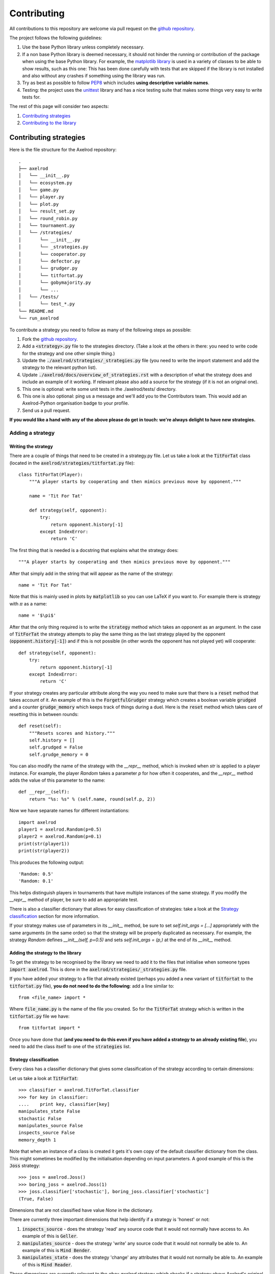 Contributing
============

All contributions to this repository are welcome via pull request on the `github repository <https://github.com/Axelrod-Python/Axelrod>`_.

The project follows the following guidelines:

1. Use the base Python library unless completely necessary.
2. If a non base Python library is deemed necessary, it should not hinder the running or contribution of the package when using the base Python library.
   For example, the `matplotlib library <http://matplotlib.org/>`_ is used in a variety of classes to be able to show results, such as this one:
   This has been done carefully with tests that are skipped if the library is not installed and also without any crashes if something using the library was run.
3. Try as best as possible to follow `PEP8 <https://www.python.org/dev/peps/pep-0008/>`_ which includes **using descriptive variable names**.
4. Testing: the project uses the `unittest <https://docs.python.org/2/library/unittest.html>`_ library and has a nice testing suite that makes some things very easy to write tests for.

The rest of this page will consider two aspects:

1. `Contributing strategies`_
2. `Contributing to the library`_

Contributing strategies
-----------------------

Here is the file structure for the Axelrod repository::

    .
    ├── axelrod
    │   └── __init__.py
    │   └── ecosystem.py
    │   └── game.py
    │   └── player.py
    │   └── plot.py
    │   └── result_set.py
    │   └── round_robin.py
    │   └── tournament.py
    │   └── /strategies/
    │       └── __init__.py
    │       └── _strategies.py
    │       └── cooperator.py
    │       └── defector.py
    │       └── grudger.py
    │       └── titfortat.py
    │       └── gobymajority.py
    │       └── ...
    │   └── /tests/
    │       └── test_*.py
    └── README.md
    └── run_axelrod

To contribute a strategy you need to follow as many of the following steps as possible:

1. Fork the `github repository <https://github.com/Axelrod-Python/Axelrod>`_.
2. Add a :code:`<strategy>.py` file to the strategies directory. (Take a look at the others in there: you need to write code for the strategy and one other simple thing.)
3. Update the :code:`./axelrod/strategies/_strategies.py` file (you need to write the import statement and add the strategy to the relevant python list).
4. Update :code:`./axelrod/docs/overview_of_strategies.rst` with a description
   of what the strategy does and include an example of it working. If relevant
   please also add a source for the strategy (if it is not an original one).
5. This one is optional: write some unit tests in the ./axelrod/tests/ directory.
6. This one is also optional: ping us a message and we'll add you to the
   Contributors team. This would add an Axelrod-Python organisation badge to
   your profile.
7. Send us a pull request.

**If you would like a hand with any of the above please do get in touch: we're
always delight to have new strategies.**

Adding a strategy
^^^^^^^^^^^^^^^^^

Writing the strategy
''''''''''''''''''''

There are a couple of things that need to be created in a strategy.py file.
Let us take a look at the :code:`TitForTat` class (located in the :code:`axelrod/strategies/titfortat.py` file)::


    class TitForTat(Player):
        """A player starts by cooperating and then mimics previous move by opponent."""

        name = 'Tit For Tat'

        def strategy(self, opponent):
            try:
                return opponent.history[-1]
            except IndexError:
                return 'C'

The first thing that is needed is a docstring that explains what the strategy does::

    """A player starts by cooperating and then mimics previous move by opponent."""

After that simply add in the string that will appear as the name of the strategy::

    name = 'Tit For Tat'

Note that this is mainly used in plots by :code:`matplotlib` so you can use LaTeX if you want to.
For example there is strategy with :math:`\pi` as a name::

    name = '$\pi$'

After that the only thing required is to write the :code:`strategy` method which
takes an opponent as an argument.  In the case of :code:`TitForTat` the strategy
attempts to play the same thing as the last strategy played by the opponent
(:code:`opponent.history[-1]`) and if this is not possible (in other words the
opponent has not played yet) will cooperate::

    def strategy(self, opponent):
        try:
            return opponent.history[-1]
        except IndexError:
            return 'C'

If your strategy creates any particular attribute along the way you need to make
sure that there is a :code:`reset` method that takes account of it.  An example
of this is the :code:`ForgetfulGrudger` strategy which creates a boolean
variable :code:`grudged` and a counter :code:`grudge_memory` which keeps track
of things during a duel.  Here is the :code:`reset` method which takes care of
resetting this in between rounds::

    def reset(self):
        """Resets scores and history."""
        self.history = []
        self.grudged = False
        self.grudge_memory = 0


You can also modify the name of the strategy with the `__repr__` method, which
is invoked when `str` is applied to a player instance. For example, the player
`Random` takes a parameter `p` for how often it cooperates, and the `__repr__`
method adds the value of this parameter to the name::

    def __repr__(self):
        return "%s: %s" % (self.name, round(self.p, 2))

Now we have separate names for different instantiations::

    import axelrod
    player1 = axelrod.Random(p=0.5)
    player2 = axelrod.Random(p=0.1)
    print(str(player1))
    print(str(player2))

This produces the following output::

    'Random: 0.5'
    'Random: 0.1'

This helps distinguish players in tournaments that have multiple instances of the
same strategy. If you modify the `__repr__` method of player, be sure to add an
appropriate test.

There is also a classifier dictionary that allows for easy classification of
strategies: take a look at the `Strategy classification`_ section for more
information.

If your strategy makes use of parameters in its `__init__` method, be sure
to set `self.init_args = [...]` appropriately with the same arguments (in
the same order) so that the strategy will be properly duplicated as
necessary. For example, the strategy `Random` defines `__init__(self, p=0.5)`
and sets `self.init_args = (p,)` at the end of its `__init__` method.

Adding the strategy to the library
''''''''''''''''''''''''''''''''''

To get the strategy to be recognised by the library we need to add it to the files that initialise when someone types :code:`import axelrod`.
This is done in the :code:`axelrod/strategies/_strategies.py` file.

If you have added your strategy to a file that already existed (perhaps you added a new variant of :code:`titfortat` to the :code:`titfortat.py` file), **you do not need to do the following**: add a line similar to::

    from <file_name> import *

Where :code:`file_name.py` is the name of the file you created.
So for the :code:`TitForTat` strategy which is written in the :code:`titfortat.py` file we have::

    from titfortat import *

Once you have done that (**and you need to do this even if you have added a
strategy to an already existing file**), you need to add the class itself to one
of the :code:`strategies` list.


Strategy classification
'''''''''''''''''''''''

Every class has a classifier dictionary that gives some classification of the
strategy according to certain dimensions::

Let us take a look at :code:`TitForTat`::

    >>> classifier = axelrod.TitForTat.classifier
    >>> for key in classifier:
    ....    print key, classifier[key]
    manipulates_state False
    stochastic False
    manipulates_source False
    inspects_source False
    memory_depth 1

Note that when an instance of a class is created it gets it's own copy of the
default classifier dictionary from the class. This might sometimes be modified by
the initialisation depending on input parameters. A good example of this is the
:code:`Joss` strategy::

    >>> joss = axelrod.Joss()
    >>> boring_joss = axelrod.Joss(1)
    >>> joss.classifier['stochastic'], boring_joss.classifier['stochastic']
    (True, False)

Dimensions that are not classified have value `None` in the dictionary.

There are currently three important dimensions that help identify if a strategy
is 'honest' or not:

1. :code:`inspects_source` - does the strategy 'read' any source code that
   it would not normally have access to. An example of this is :code:`Geller`.
2. :code:`manipulates_source` - does the strategy 'write' any source code that
   it would not normally be able to. An example of this is :code:`Mind Bender`.
3. :code:`manipulates_state` - does the strategy 'change' any attributes that
   it would not normally be able to. An example of this is :code:`Mind Reader`.

These dimensions are currently relevant to the `obey_axelrod` strategy which
checks if a strategy obeys Axelrod's original rules.

How to write tests
''''''''''''''''''

To write tests you either need to create a file called :code:`test_<library>.py` where :code:`<library>.py` is the name of the file you have created or similarly add tests to the test file that is already present in the :code:`axelrod/tests/unit/` directory.

As an example, you code write tests for Tit-For-Tat as follows::

    import axelrod

    from test_player import TestPlayer


    class TestTitForTat(TestPlayer):

        name = "Tit For Tat"
        player = axelrod.TitForTat
        expected_classifier = {
            'memory_depth': 1,
            'stochastic': False,
            'inspects_source': False,
            'manipulates_source': False,
            'manipulates_state': False
        }

        def test_strategy(self):
            """Starts by cooperating."""
            P1 = axelrod.TitForTat()
            P2 = axelrod.Player()
            self.assertEqual(P1.strategy(P2), 'C')

        def test_effect_of_strategy(self):
            """
            Repeats last action of opponent history
            """
            P1 = axelrod.TitForTat()
            P2 = axelrod.Player()
            P2.history = ['C', 'C', 'C', 'C']
            self.assertEqual(P1.strategy(P2), 'C')
            P2.history = ['C', 'C', 'C', 'C', 'D']
            self.assertEqual(P1.strategy(P2), 'D')

The :code:`test_effect_of_strategy` method mainly checks that the :code:`strategy` method in the :code:`TitForTat` class works as expected:

1. If the opponent's last strategy was :code:`C`: then :code:`TitForTat` should cooperate::

    P2.history = ['C', 'C', 'C', 'C']
    self.assertEqual(P1.strategy(P2), 'C')

2. If the opponent's last strategy was :code:`D`: then :code:`TitForTat` should defect::

    P2.history = ['C', 'C', 'C', 'C', 'D']
    self.assertEqual(P1.strategy(P2), 'D')

As mentioned in `Writing the strategy`_ if you write a strategy with a :code:`reset` method that should be tested.
Here is the test for the :code:`ForgetfulGrudger` strategy (in the :code:`test_grudger.py` file)::

    def test_reset_method(self):
        """
        tests the reset method
        """
        P1 = axelrod.ForgetfulGrudger()
        P1.history = ['C', 'D', 'D', 'D']
        P1.grudged = True
        P1.grudge_memory = 4
        P1.reset()
        self.assertEqual(P1.history, [])
        self.assertEqual(P1.grudged, False)
        self.assertEqual(P1.grudge_memory, 0)


We have added some convenience member functions to the :code:`TestPlayer` class. All three of these functions can take an optional keyword argument :code:`random_seed` (useful for stochastic strategies).

1. The member function :code:`first_play_test` tests the first strategy, e.g.::

    def test_strategy(self):
        self.first_play_test('C')

This is equivalent to::

    def test_effect_of_strategy(self):
        P1 = axelrod.TitForTat() # Or whatever player is in your test class
        P2 = axelrod.Player()
        P2.history = []
        P2.history = []
        self.assertEqual(P1.strategy(P2), 'C')

2. The member function :code:`markov_test` takes a list of four plays, each following one round of CC, CD, DC, and DD respectively::

    def test_effect_of_strategy(self):
        self.markov_test(['C', 'D', 'D', 'C'])

This is equivalent to::

    def test_effect_of_strategy(self):
        P1 = axelrod.TitForTat() # Or whatever player is in your test class
        P2 = axelrod.Player()
        P2.history = ['C']
        P2.history = ['C']
        self.assertEqual(P1.strategy(P2), 'C')
        P2.history = ['C']
        P2.history = ['D']
        self.assertEqual(P1.strategy(P2), 'D')
        P2.history = ['D']
        P2.history = ['C']
        self.assertEqual(P1.strategy(P2), 'D')
        P2.history = ['D']
        P2.history = ['D']
        self.assertEqual(P1.strategy(P2), 'C')

3. The member function :code:`responses_test` takes arbitrary histories for each player and tests a list of expected next responses::

    def test_effect_of_strategy(self):
        self.responses_test([C], [C], [D, C, C, C], random_seed=15)

In this case each player has their history set to :code:`[C]` and the expected responses are D, C, C, C. Note that the histories will elongate as the responses accumulated.


Finally, there is a :code:`TestHeadsUp` class that streamlines the testing of two strategies playing each other using a test function :code:`versus_test`. For example, to test several rounds of play of Tit-For-Two-Tats versus Bully::

    class TestTF2TvsBully(TestHeadsUp):
        """Test Tit for Two Tats vs Bully"""
        def test_rounds(self):
            outcomes = [[C, D], [C, D], [D, D], [D, C], [C, C], [C, D], [C, D], [D, D]]
            self.versus_test(axelrod.TitFor2Tats, axelrod.Bully, outcomes)

The function :code:`versus_test` also accepts a :code:`random_seed` keyword, and like :code:`responses_test` the history is accumulated.

The :code:`expected_classifier` dictionary tests that the classification of the
strategy is as expected (the tests for this is inherited in the :code:`init`
method). Please be sure to classify new strategies according to the already
present dimensions but if you create a new dimension you do not **need** to re
classify all the other strategies (but feel free to! :)), but please do add it
to the :code:`default_classifier` in the :code:`axelrod/player.py` parent class.

Rewriting Existing Strategies
'''''''''''''''''''''''''''''

Several strategies are special cases of other strategies. For example, both
`Cooperator` and `Defector` are special cases of `Random`, `Random(1)` and
`Random(0)` respectively. While we could eliminate `Cooperator` in its current
form, these strategies are intentionally left as is as simple examples for new
users and contributors. Nevertheless, please feel free to update the docstrings
of strategies like `Random` to point out such cases.


How to run tests
''''''''''''''''

The project has an extensive test suite which is run each time a new contribution is made to the repository.
If you want to check that all the tests pass before you submit a pull request you can run the tests yourself::

    python -m unittest discover

If you are developing new tests for the suite, it is useful to run a single test file so that you don't have to wait for the entire suite each time.
For example, to run only the tests for the Grudger strategy::

    python -m unittest axelrod.tests.unit.test_grudger

The test suite is dvided into two categories: unit tests and integration tests. Each can be run individually::

    python -m unittest discover -s axelrod.tests.unit
    python -m unittest discover -s axelrod.tests.integration

Note that this project is being taken care off by `travis-ci <https://travis-ci.org/>`_, so tests will be run automatically when opening a pull request.
You can see the latest build status `here <https://travis-ci.org/Axelrod-Python/Axelrod>`_.


Adding the strategy to the documentation
''''''''''''''''''''''''''''''''''''''''

To index all the strategies and make sure their docstrings get added to the
documentation::

    cd docs
    python auto_generate_strategies_list.py > index_of_strategies.rst

This will write the file that is automatically used by `<https://readthedocs.org/>`_ to generate this `list <http://axelrod.readthedocs.org/en/latest/strategies.html>`_ of strategies.

If you would like to build the documentation locally use::

    make html

Contributing to the library
---------------------------

All contributions (docs, tests, etc) are very welcome, if there is a specific functionality that you would like to add the please open an `issue <https://github.com/Axelrod-Python/Axelrod/issues>`_ (or indeed take a look at the ones already there and jump in the conversation!).

In general follow this library aims to follow the guidelines mentioned at the top of this page.

